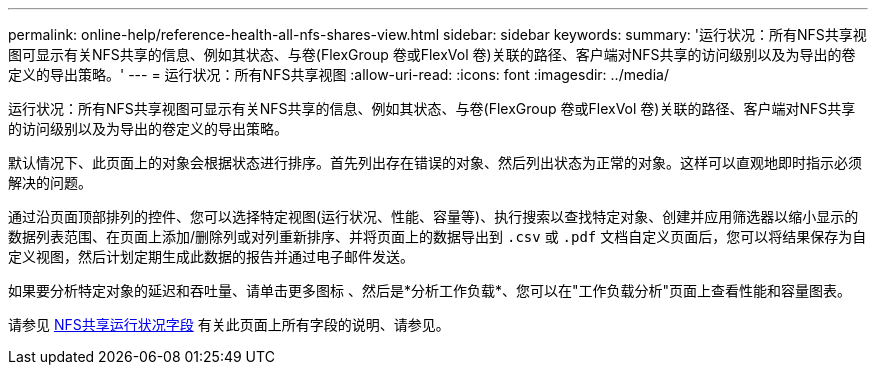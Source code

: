 ---
permalink: online-help/reference-health-all-nfs-shares-view.html 
sidebar: sidebar 
keywords:  
summary: '运行状况：所有NFS共享视图可显示有关NFS共享的信息、例如其状态、与卷(FlexGroup 卷或FlexVol 卷)关联的路径、客户端对NFS共享的访问级别以及为导出的卷定义的导出策略。' 
---
= 运行状况：所有NFS共享视图
:allow-uri-read: 
:icons: font
:imagesdir: ../media/


[role="lead"]
运行状况：所有NFS共享视图可显示有关NFS共享的信息、例如其状态、与卷(FlexGroup 卷或FlexVol 卷)关联的路径、客户端对NFS共享的访问级别以及为导出的卷定义的导出策略。

默认情况下、此页面上的对象会根据状态进行排序。首先列出存在错误的对象、然后列出状态为正常的对象。这样可以直观地即时指示必须解决的问题。

通过沿页面顶部排列的控件、您可以选择特定视图(运行状况、性能、容量等)、执行搜索以查找特定对象、创建并应用筛选器以缩小显示的数据列表范围、在页面上添加/删除列或对列重新排序、并将页面上的数据导出到 `.csv` 或 `.pdf` 文档自定义页面后，您可以将结果保存为自定义视图，然后计划定期生成此数据的报告并通过电子邮件发送。

如果要分析特定对象的延迟和吞吐量、请单击更多图标 image:../media/more-icon.gif[""]、然后是*分析工作负载*、您可以在"工作负载分析"页面上查看性能和容量图表。

请参见 xref:reference-nfs-shares-health-fields.adoc[NFS共享运行状况字段] 有关此页面上所有字段的说明、请参见。

